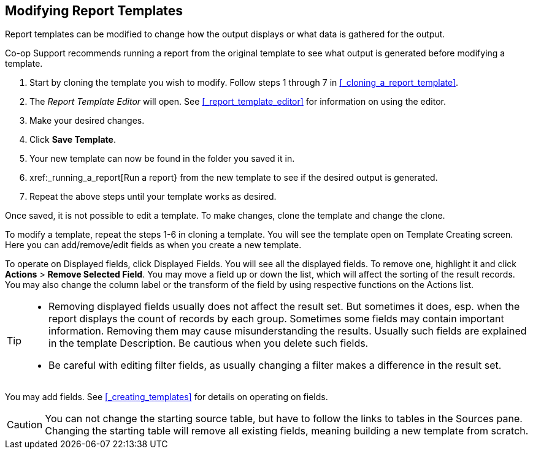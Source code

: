 Modifying Report Templates
--------------------------

Report templates can be modified to change how the output displays or what data is gathered for the output.

Co-op Support recommends running a report from the original template to see what output is generated before
modifying a template.

. Start by cloning the template you wish to modify.  Follow steps 1 through 7 in 
xref:_cloning_a_report_template[].
. The _Report Template Editor_ will open.  See xref:_report_template_editor[] for information on using
the editor.
. Make your desired changes.
. Click *Save Template*.
. Your new template can now be found in the folder you saved it in.
. xref:_running_a_report[Run a report} from the new template to see if the desired output is generated.
. Repeat the above steps until your template works as desired.






Once saved, it is not possible to edit a template. To make changes, clone the template and change the clone.

To modify a template, repeat the steps 1-6 in cloning a template. You will see the template open on Template Creating screen. Here you can add/remove/edit fields as when you create a new template.

To operate on Displayed fields, click Displayed Fields. You will see all the displayed fields. To remove one, highlight it and click *Actions* >
*Remove Selected Field*. You may move a field up or down the list, which will affect the sorting of the
result records. You may also change the column label or the transform of the field by using respective
functions on the Actions list.

[TIP]
=====
* Removing displayed fields usually does not affect the result set. But sometimes it does, esp. when the
report displays the count of records by each group. Sometimes some fields may contain important information.
Removing them may cause misunderstanding the results. Usually such fields are explained in the template
Description. Be cautious when you delete such fields.
* Be careful with editing filter fields, as usually changing a filter makes a difference in the result set.
=====

You may add fields. See xref:_creating_templates[] for details on operating on fields.


CAUTION: You can not change the starting source table, but have to follow the links to tables in the Sources
pane. Changing the starting table will remove all existing fields, meaning building a new template from scratch.


